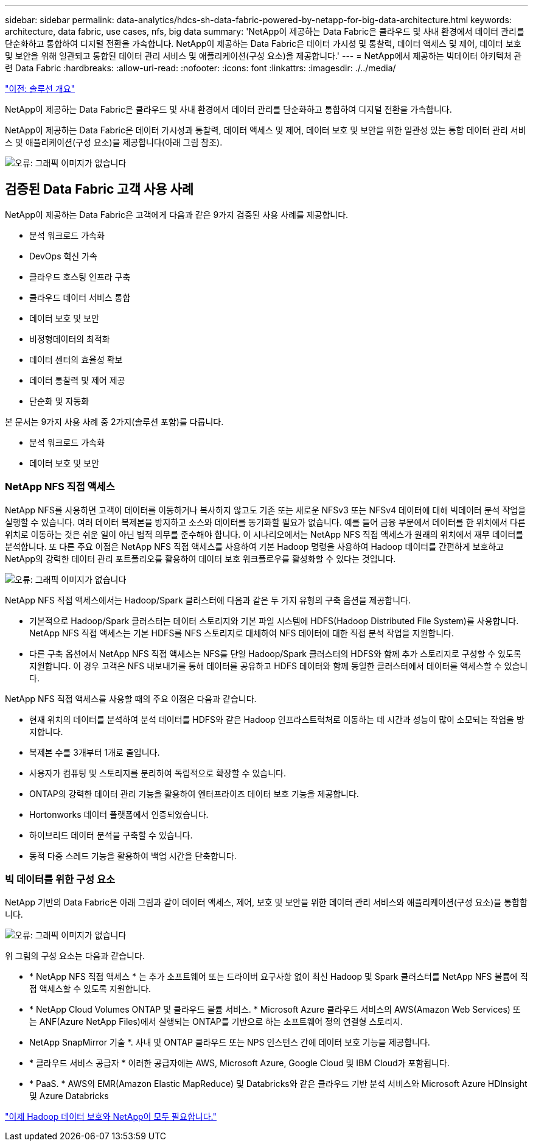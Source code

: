 ---
sidebar: sidebar 
permalink: data-analytics/hdcs-sh-data-fabric-powered-by-netapp-for-big-data-architecture.html 
keywords: architecture, data fabric, use cases, nfs, big data 
summary: 'NetApp이 제공하는 Data Fabric은 클라우드 및 사내 환경에서 데이터 관리를 단순화하고 통합하여 디지털 전환을 가속합니다. NetApp이 제공하는 Data Fabric은 데이터 가시성 및 통찰력, 데이터 액세스 및 제어, 데이터 보호 및 보안을 위해 일관되고 통합된 데이터 관리 서비스 및 애플리케이션(구성 요소)을 제공합니다.' 
---
= NetApp에서 제공하는 빅데이터 아키텍처 관련 Data Fabric
:hardbreaks:
:allow-uri-read: 
:nofooter: 
:icons: font
:linkattrs: 
:imagesdir: ./../media/


link:hdcs-sh-solution-overview.html["이전: 솔루션 개요"]

[role="lead"]
NetApp이 제공하는 Data Fabric은 클라우드 및 사내 환경에서 데이터 관리를 단순화하고 통합하여 디지털 전환을 가속합니다.

NetApp이 제공하는 Data Fabric은 데이터 가시성과 통찰력, 데이터 액세스 및 제어, 데이터 보호 및 보안을 위한 일관성 있는 통합 데이터 관리 서비스 및 애플리케이션(구성 요소)을 제공합니다(아래 그림 참조).

image:hdcs-sh-image1.png["오류: 그래픽 이미지가 없습니다"]



== 검증된 Data Fabric 고객 사용 사례

NetApp이 제공하는 Data Fabric은 고객에게 다음과 같은 9가지 검증된 사용 사례를 제공합니다.

* 분석 워크로드 가속화
* DevOps 혁신 가속
* 클라우드 호스팅 인프라 구축
* 클라우드 데이터 서비스 통합
* 데이터 보호 및 보안
* 비정형데이터의 최적화
* 데이터 센터의 효율성 확보
* 데이터 통찰력 및 제어 제공
* 단순화 및 자동화


본 문서는 9가지 사용 사례 중 2가지(솔루션 포함)를 다룹니다.

* 분석 워크로드 가속화
* 데이터 보호 및 보안




=== NetApp NFS 직접 액세스

NetApp NFS를 사용하면 고객이 데이터를 이동하거나 복사하지 않고도 기존 또는 새로운 NFSv3 또는 NFSv4 데이터에 대해 빅데이터 분석 작업을 실행할 수 있습니다. 여러 데이터 복제본을 방지하고 소스와 데이터를 동기화할 필요가 없습니다. 예를 들어 금융 부문에서 데이터를 한 위치에서 다른 위치로 이동하는 것은 쉬운 일이 아닌 법적 의무를 준수해야 합니다. 이 시나리오에서는 NetApp NFS 직접 액세스가 원래의 위치에서 재무 데이터를 분석합니다. 또 다른 주요 이점은 NetApp NFS 직접 액세스를 사용하여 기본 Hadoop 명령을 사용하여 Hadoop 데이터를 간편하게 보호하고 NetApp의 강력한 데이터 관리 포트폴리오를 활용하여 데이터 보호 워크플로우를 활성화할 수 있다는 것입니다.

image:hdcs-sh-image2.png["오류: 그래픽 이미지가 없습니다"]

NetApp NFS 직접 액세스에서는 Hadoop/Spark 클러스터에 다음과 같은 두 가지 유형의 구축 옵션을 제공합니다.

* 기본적으로 Hadoop/Spark 클러스터는 데이터 스토리지와 기본 파일 시스템에 HDFS(Hadoop Distributed File System)를 사용합니다. NetApp NFS 직접 액세스는 기본 HDFS를 NFS 스토리지로 대체하여 NFS 데이터에 대한 직접 분석 작업을 지원합니다.
* 다른 구축 옵션에서 NetApp NFS 직접 액세스는 NFS를 단일 Hadoop/Spark 클러스터의 HDFS와 함께 추가 스토리지로 구성할 수 있도록 지원합니다. 이 경우 고객은 NFS 내보내기를 통해 데이터를 공유하고 HDFS 데이터와 함께 동일한 클러스터에서 데이터를 액세스할 수 있습니다.


NetApp NFS 직접 액세스를 사용할 때의 주요 이점은 다음과 같습니다.

* 현재 위치의 데이터를 분석하여 분석 데이터를 HDFS와 같은 Hadoop 인프라스트럭처로 이동하는 데 시간과 성능이 많이 소모되는 작업을 방지합니다.
* 복제본 수를 3개부터 1개로 줄입니다.
* 사용자가 컴퓨팅 및 스토리지를 분리하여 독립적으로 확장할 수 있습니다.
* ONTAP의 강력한 데이터 관리 기능을 활용하여 엔터프라이즈 데이터 보호 기능을 제공합니다.
* Hortonworks 데이터 플랫폼에서 인증되었습니다.
* 하이브리드 데이터 분석을 구축할 수 있습니다.
* 동적 다중 스레드 기능을 활용하여 백업 시간을 단축합니다.




=== 빅 데이터를 위한 구성 요소

NetApp 기반의 Data Fabric은 아래 그림과 같이 데이터 액세스, 제어, 보호 및 보안을 위한 데이터 관리 서비스와 애플리케이션(구성 요소)을 통합합니다.

image:hdcs-sh-image3.png["오류: 그래픽 이미지가 없습니다"]

위 그림의 구성 요소는 다음과 같습니다.

* * NetApp NFS 직접 액세스 * 는 추가 소프트웨어 또는 드라이버 요구사항 없이 최신 Hadoop 및 Spark 클러스터를 NetApp NFS 볼륨에 직접 액세스할 수 있도록 지원합니다.
* * NetApp Cloud Volumes ONTAP 및 클라우드 볼륨 서비스. * Microsoft Azure 클라우드 서비스의 AWS(Amazon Web Services) 또는 ANF(Azure NetApp Files)에서 실행되는 ONTAP를 기반으로 하는 소프트웨어 정의 연결형 스토리지.
* NetApp SnapMirror 기술 *. 사내 및 ONTAP 클라우드 또는 NPS 인스턴스 간에 데이터 보호 기능을 제공합니다.
* * 클라우드 서비스 공급자 * 이러한 공급자에는 AWS, Microsoft Azure, Google Cloud 및 IBM Cloud가 포함됩니다.
* * PaaS. * AWS의 EMR(Amazon Elastic MapReduce) 및 Databricks와 같은 클라우드 기반 분석 서비스와 Microsoft Azure HDInsight 및 Azure Databricks


link:hdcs-sh-hadoop-data-protection-and-netapp.html["이제 Hadoop 데이터 보호와 NetApp이 모두 필요합니다."]
